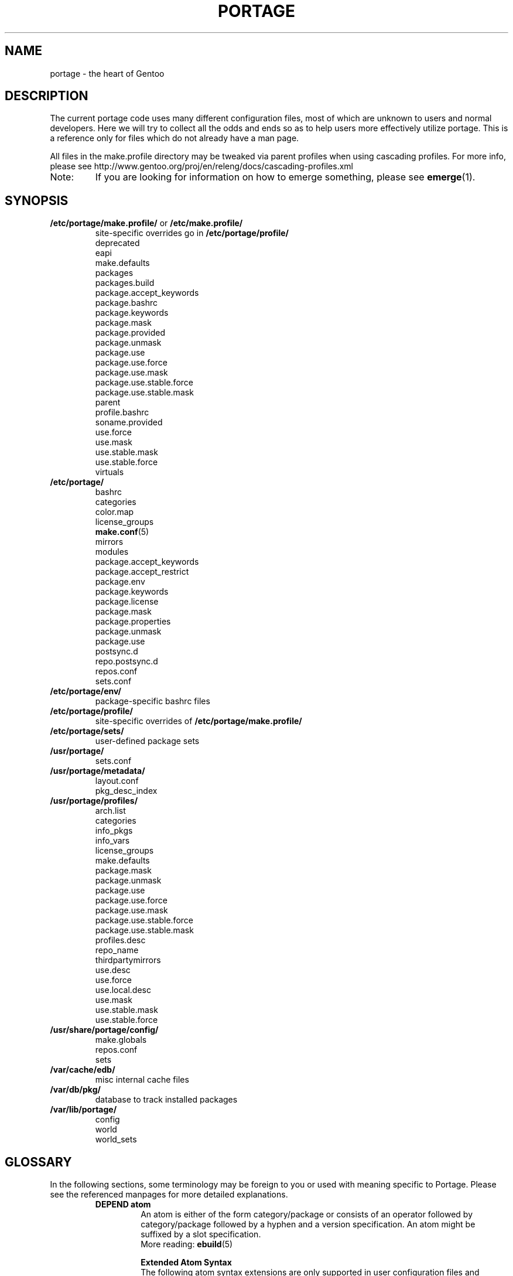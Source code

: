 .TH "PORTAGE" "5" "Feb 2015" "Portage VERSION" "Portage"
.SH NAME
portage \- the heart of Gentoo
.SH "DESCRIPTION"
The current portage code uses many different configuration files, most of which
are unknown to users and normal developers.  Here we will try to collect all
the odds and ends so as to help users more effectively utilize portage.  This
is a reference only for files which do not already have a man page.

All files in the make.profile directory may be tweaked via parent profiles
when using cascading profiles.  For more info, please see
http://www.gentoo.org/proj/en/releng/docs/cascading-profiles.xml
.IP Note:
If you are looking for information on how to emerge something, please see
.BR emerge (1).
.SH "SYNOPSIS"
.TP
\fB/etc/portage/make.profile/\fR or \fB/etc/make.profile/\fR
site\-specific overrides go in \fB/etc/portage/profile/\fR
.nf
deprecated
eapi
make.defaults
packages
packages.build
package.accept_keywords
package.bashrc
package.keywords
package.mask
package.provided
package.unmask
package.use
package.use.force
package.use.mask
package.use.stable.force
package.use.stable.mask
parent
profile.bashrc
soname.provided
use.force
use.mask
use.stable.mask
use.stable.force
virtuals
.fi
.TP
.BR /etc/portage/
.nf
bashrc
categories
color.map
license_groups
.BR make.conf (5)
mirrors
modules
package.accept_keywords
package.accept_restrict
package.env
package.keywords
package.license
package.mask
package.properties
package.unmask
package.use
postsync.d
repo.postsync.d
repos.conf
sets.conf
.fi
.TP
.BR /etc/portage/env/
package-specific bashrc files
.TP
.BR /etc/portage/profile/
site-specific overrides of \fB/etc/portage/make.profile/\fR
.TP
.BR /etc/portage/sets/
user\-defined package sets
.TP
.BR /usr/portage/
.nf
sets.conf
.fi
.TP
.BR /usr/portage/metadata/
.nf
layout.conf
pkg_desc_index
.fi
.TP
.BR /usr/portage/profiles/
.nf
arch.list
categories
info_pkgs
info_vars
license_groups
make.defaults
package.mask
package.unmask
package.use
package.use.force
package.use.mask
package.use.stable.force
package.use.stable.mask
profiles.desc
repo_name
thirdpartymirrors
use.desc
use.force
use.local.desc
use.mask
use.stable.mask
use.stable.force
.fi
.TP
.BR /usr/share/portage/config/
.nf
make.globals
repos.conf
sets
.fi
.TP
.BR /var/cache/edb/
misc internal cache files
.TP
.BR /var/db/pkg/
database to track installed packages
.TP
.BR /var/lib/portage/
.nf
config
world
world_sets
.fi
.SH "GLOSSARY"
In the following sections, some terminology may be foreign to you or used
with meaning specific to Portage.  Please see the referenced manpages for
more detailed explanations.
.RS
.TP
.B DEPEND atom
An atom is either of the form category/package or consists of an operator
followed by category/package followed by a hyphen and a version specification.
An atom might be suffixed by a slot specification.
.br
More reading:
.BR ebuild (5)

.B Extended Atom Syntax
.br
The following atom syntax extensions are only supported in user
configuration files and command line arguments for programs such as
\fBemerge\fR(1):
.RS
.TP
.B Repository Constraints
Atoms with repository constraints have a '::' separator appended to the
right side, followed by a repository name. Each repository name should
correspond to the value of a \fBrepo_name\fR entry from one of the
repositories that is configured in \fBrepos.conf\fR file.

.I Examples:
.nf
# match sed from the 'gentoo' repository
sys\-apps/sed::gentoo
# match kdelibs from the 'kde\-testing' repository
kde\-base/kdelibs::kde\-testing
# match empathy from the 'gnome' repository
net\-im/empathy::gnome
.fi
.TP
.B Wildcard Patterns
Atoms containing wildcard patterns are of the form category/package, where
the special '*' wildcard character substitutes for an arbitrary number
of normal characters. More than one '*' character is allowed, but not two
next to each other.

.I Examples:
.nf
# match anything with a version containing 9999, which can be used in
# package.mask to prevent emerge --autounmask from selecting live ebuilds
=*/*-*9999*
# match anything with a version containing _beta
=*/*-*_beta*
# match anything from the 'sys\-apps' category
sys\-apps/*
# match packages named 'zlib' from any category
*/zlib
# match any package from a category that begins with 'net\-'
net\-*/*
# match any package name from any category
*/*
# match any package from the 'gentoo' repository
*/*::gentoo
.fi
.RE
.TP
.B KEYWORD
Each architecture has a unique KEYWORD.
.br
More reading:
.BR ebuild (5)
.TP
.B virtual
A DEPEND atom that is part of the "virtual" category.  They are used
when different packages can satisfy a dependency and only one of them is
needed.
.br
More reading:
.BR ebuild (5)
.RE
.SH "SPECIFIC FILE DESCRIPTIONS"
.TP
\fB/etc/portage/make.profile/\fR or \fB/etc/make.profile/\fR
This is usually just a symlink to the correct profile in
\fB/usr/portage/profiles/\fR.  Since it is part of the portage tree, it
may easily be updated/regenerated by running `emerge \-\-sync`.  It defines
what a profile is (usually arch specific stuff).  If you need a custom
profile, then you should make your own \fBmake.profile\fR
directory and populate it.  However, if you just wish to override some
settings, use \fB/etc/portage/profile/\fR (it supports all of the same file
types that \fBmake.profile\fR does, except parent). Do NOT edit the
settings in \fBmake.profile\fR because they WILL be lost with the next
`emerge \-\-sync`. If both \fB/etc/portage/make.profile/\fR and
\fB/etc/make.profile/\fR exist, then \fB/etc/portage/make.profile/\fR
will be preferred.

Any file in this directory, directories of other profiles or top-level
"profiles" directory that begins with "package." or "use." can be more than
just a flat file.  If it is a directory, then all the files in that directory
will be sorted in ascending alphabetical order by file name and summed together
as if it were a single file. Note that this behavior is only supported since
portage-2.1.6.7, and it is not included in PMS at this time.

.I Example:
.nf
${repository_location}/profiles/package.mask/removals
${repository_location}/profiles/package.mask/testing
.fi
.RS
.TP
.BR deprecated
The existence of this file marks a profile as deprecated, meaning it is
not supported by Gentoo anymore.  The first line must be the profile to which
users are encouraged to upgrade, optionally followed by some instructions
explaining how they can upgrade.

.I Example:
.nf
default-linux/x86/2005.0
# emerge -n '>=sys-apps/portage-2.0.51'
# rm -f /etc/portage/make.profile
# ln -s /usr/portage/profiles/default-linux/alpha/2005.0 \
/etc/portage/make.profile
.fi
.TP
.BR eapi
The first line of this file specifies the \fBEAPI\fR to which files in the
same directory conform. See \fBebuild\fR(5) for information about \fBEAPI\fR
and related features. Beginning with \fBEAPI 5\fR, new USE
configuration files are supported: use.stable.mask,
use.stable.force, package.use.stable.mask and
package.use.stable.force. These files behave similarly to
previously supported USE configuration files, except that they
only influence packages that are merged due to a stable keyword.

If the eapi file does not exist, then the \fBEAPI\fR defaults to
\fI0\fR unless the default has been overridden by a
profile_eapi_when_unspecified setting inside \fImetadata/layout.conf\fR
of the containing repository.
.TP
.BR make.defaults
The profile default settings for Portage.  The general format is described
in \fBmake.conf\fR(5).  The \fImake.defaults\fR for your profile defines a
few specific variables too:

.PD 0
.RS
.TP
.BR ARCH
Architecture type (x86/ppc/hppa/etc...).
.TP
\fBIUSE_IMPLICIT\fR = \fI[space delimited list of USE flags]\fR
Defines implicit \fBIUSE\fR for ebuilds using \fBEAPI 5\fR or
later. Flags that come from \fBUSE_EXPAND\fR or
\fBUSE_EXPAND_UNPREFIXED\fR variables do not belong in
\fBIUSE_IMPLICIT\fR, since \fBUSE_EXPAND_VALUES_*\fR variables
are used to define implicit \fBIUSE\fR for those flags. See
\fBebuild\fR(5) for more information about \fBIUSE\fR.
.TP
.B USERLAND = \fI"GNU"\fR
Support BSD/cygwin/etc...
.TP
\fBUSE_EXPAND\fR = \fI[space delimited list of variable names]\fR
Any variable listed here will be used to augment USE by inserting a new flag
for every value in that variable, so USE_EXPAND="FOO" and FOO="bar bla" results
in USE="foo_bar foo_bla".
.TP
\fBUSE_EXPAND_HIDDEN\fR = \fI[space delimited list of variable names]\fR
Names of \fBUSE_EXPAND\fR variables that should not be shown in the verbose
merge list output of the \fBemerge\fR(1) command.
.TP
\fBUSE_EXPAND_IMPLICIT\fR = \fI[space delimited list of variable names]\fR
Defines \fBUSE_EXPAND\fR and \fBUSE_EXPAND_UNPREFIXED\fR
variables for which the corresponding USE flags may have
implicit \fBIUSE\fR for ebuilds using \fBEAPI 5\fR or later.
.TP
\fBUSE_EXPAND_UNPREFIXED\fR = \fI[space delimited list of variable names]\fR
Any variable listed here will be used to augment USE by
inserting a new flag for every value in that variable, so
USE_EXPAND_UNPREFIXED="FOO" and FOO="bar bla" results in
USE="bar bla".
.TP
\fBUSE_EXPAND_VALUES_ARCH\fR = \fI[space delimited list of ARCH values]\fR
Defines ARCH values used to generate implicit
\fBIUSE\fR for ebuilds using \fBEAPI 5\fR or later.
.TP
\fBUSE_EXPAND_VALUES_ELIBC\fR = \fI[space delimited list of ELIBC values]\fR
Defines ELIBC values used to generate implicit
\fBIUSE\fR for ebuilds using \fBEAPI 5\fR or later.
.TP
\fBUSE_EXPAND_VALUES_KERNEL\fR = \fI[space delimited list of KERNEL values]\fR
Defines KERNEL values used to generate implicit
\fBIUSE\fR for ebuilds using \fBEAPI 5\fR or later.
.TP
\fBUSE_EXPAND_VALUES_USERLAND\fR = \fI[space delimited list of USERLAND \
values]\fR
Defines USERLAND values used to generate implicit
\fBIUSE\fR for ebuilds using \fBEAPI 5\fR or later.
.TP
.B ELIBC = \fI"glibc"\fR
Support uClibc/BSD libc/etc...
.TP
.B PROFILE_ONLY_VARIABLES = \fI"ARCH"\fR
Prevent critical variables from being changed by the user in make.conf
or the env.
.TP
.BR PROFILE_ARCH
Distinguish machines classes that have the same \fBARCH\fR.  All sparc
machines have ARCH=sparc but set this to either 'sparc32' or 'sparc64'.
.TP
.BR BOOTSTRAP_USE
Special USE flags which may be needed when bootstrapping from stage1 to stage2.
.RE
.PD 1
.TP
.BR packages
Provides the list of packages that compose the \fI@system\fR and
\fI@profile\fR  package sets. The motivation to have \fI@profile\fR
separate from \fI@system\fR is that \fI@system\fR packages may have
incomplete dependency specifications (due to long-standing Gentoo
policy), and incomplete dependency specifications have deleterious
effects on the ability of \fBemerge\fR to parallelize builds. So,
unlike \fI@system\fR, packages included in \fI@profile\fR do not
hurt \fBemerge\fR's ability to parallelize.

.I Format:
.nf
\- comments begin with # (no inline comments)
\- one DEPEND atom per line
\- packages to be added to the @system set begin with a *
\- packages to be added to the @profile set do not begin with a *
\- packages may only be added to the @profile set if the containing
  repository's layout.conf has 'profile-set' listed in the
  profile-formats field. Otherwise, packages that do not begin with
  '*' will simply be ignored for legacy reasons
.fi
.I Note:
In a cascading profile setup, you can remove packages in children
profiles which were added by parent profiles by prefixing the atom with
a '\-'.

.I Example:
.nf
# i am a comment !
# pull a version of glibc less than 2.3 into @system
*<sys\-libs/glibc\-2.3
# pull any version of bash into @system
*app\-shells/bash
# pull a version of readline earlier than 4.2 into @system
*<sys\-libs/readline\-4.2
# pull vim into @profile
app-editors/vim
.fi
.TP
.BR packages.build
A list of packages (one per line) that make up a stage1 tarball.  Really only
useful for stage builders.
.TP
.BR package.bashrc
Per-package bashrc mechanism.  Contains a list of bashrc files to be sourced
before emerging a given atom.  The bashrc files must be stored in bashrc/, in
the profile directory.

.I Note:
.nf
\- The bashrc files will be sourced after profile.bashrc for the same profile.
\- profile-formats in metadata/layout.conf must contain profile-bashrcs for this
to be enabled.
.fi

.I Format:
.nf
\- comments begin with # (no inline comments).
\- one atom per line with space-delimited list of bashrc files.
.fi

.I Example:
.nf
# By setting INSTALL_MASK in bashrc/nostandardconf.conf, we can avoid installing
# the standard configuration and enable another package to install it.
net-misc/dhcp nostardardconf.conf
.fi
.TP
.BR package.provided
A list of packages (one per line) that portage should assume have been
provided.  Useful for porting to non-Linux systems. Basically, it's a
list that replaces the \fBemerge \-\-inject\fR syntax.

For example, if you manage your own copy of a 2.6 kernel, then you can
tell portage that 'sys-kernel/development-sources-2.6.7' is already taken
care of and it should get off your back about it.

Portage will not attempt to update a package that is listed here unless
another package explicitly requires a version that is newer than what
has been listed. Dependencies that are satisfied by package.provided
entries may cause installed packages satisfying equivalent dependencies
to be removed by \fBemerge\fR(1) \fB\-\-depclean\fR actions (see the
\fBACTIONS\fR section of the \fBemerge\fR(1) man page for more information).

.I Format:
.nf
\- comments begin with # (no inline comments)
\- one DEPEND atom per line
\- relational operators are not allowed
\- must include a version
.fi

.I Example:
.nf
# you take care of the kernel
sys-kernel/development-sources-2.6.7

# you installed your own special copy of QT
x11-libs/qt-3.3.0

# you have modular X but packages want monolithic
x11-base/xorg-x11-6.8
.fi
.TP
\fBpackage.use.force\fR and \fBpackage.use.stable.force\fR
Per\-package USE flag forcing.

.I Note:
In a cascading profile setup, you can remove USE flags in children
profiles which were added by parent profiles by prefixing the flag with
a '\-'.

.I Format:
.nf
\- comments begin with # (no inline comments)
\- one DEPEND atom per line with space-delimited USE flags
.fi

.I Example:
.nf
# force docs for GTK 2.x
=x11\-libs/gtk+\-2* doc
# unforce mysql support for QT
x11\-libs/qt \-mysql
.fi
.TP
\fBpackage.use.mask\fR and \fBpackage.use.stable.mask\fR
Per\-package USE flag masks.

.I Note:
In a cascading profile setup, you can remove USE flags in children
profiles which were added by parent profiles by prefixing the flag with
a '\-'.

.I Format:
.nf
\- comments begin with # (no inline comments)
\- one DEPEND atom per line with space-delimited USE flags
.fi

.I Example:
.nf
# mask docs for GTK 2.x
=x11\-libs/gtk+\-2* doc
# unmask mysql support for QT
x11\-libs/qt \-mysql
.fi
.TP
.BR parent
This contains paths to the parent profiles (one per line).  They may be either
relative (to the location of the profile) or absolute.  Most commonly this file
contains '..' to indicate the directory above.  Utilized only in cascading
profiles.

When multiple parent profiles are specified, they are inherited in order from
the first line to the last.

If \fBlayout.conf\fR is new enough, you can also use the <repo>:<path>
syntax.  The <repo> is the same string as is stored in the \fBrepo_name\fR
file (or omitted to refer to the current repo), and <path> is a subdir starting
at profiles/.
.TP
.BR profile.bashrc
If needed, this file can be used to set up a special environment for ebuilds,
different from the standard root environment.  The syntax is the same as for
any other bash script.
.TP
.BR soname.provided
A list of sonames that portage should assume have been provided. This
is useful for using portage to install binary packages on top of a base
image which lacks /var/db/pkg for some reason (perhaps the image was
assembled by another package manager, or by Linux From Scratch).

.I Format:
.nf
\- comments begin with # (no inline comments)
\- line begins with a multilib category
\- multilib category is followed by one or more sonames
\- only one multilib category is allowed per line
\- prefixing an soname with a '\-' will negate a parent profile setting
.fi

.I Example:
.nf
# provide libc and ld-linux sonames for x86_32 and x86_64 categories
x86_32 ld-linux.so.2 libc.so.6
x86_64 ld-linux-x86-64.so.2 libc.so.6
.fi
.TP
\fBuse.force\fR and \fBuse.stable.force\fR
Some USE flags don't make sense to disable under certain conditions.  Here we
list forced flags.

.I Note:
In a cascading profile setup, you can remove USE flags in children
profiles which were added by parent profiles by prefixing the flag with
a '\-'.

.I Format:
.nf
\- comments begin with # (no inline comments)
\- one USE flag per line
.fi
.TP
\fBuse.mask\fR and \fBuse.stable.mask\fR
Some USE flags don't make sense on some archs (for example altivec on
non\-ppc or mmx on non\-x86), or haven't yet been tested.  Here we list
the masked ones.

.I Note:
In a cascading profile setup, you can remove USE flags in children
profiles which were added by parent profiles by prefixing the flag with
a '\-'.

.I Format:
.nf
\- comments begin with # (no inline comments)
\- one USE flag per line
.fi

.I Example:
.nf
# mask doc
doc
# unmask mysql
\-mysql
.fi
.TP
.BR virtuals
The virtuals file controls default preferences for virtuals that
are defined via the \fBPROVIDE\fR ebuild variable (see
\fBebuild\fR(5)). Since Gentoo now uses \fBGLEP 37\fR virtuals
instead of \fBPROVIDE\fR virtuals, the virtuals file is
irrelevant for all Gentoo ebuilds. However, it is still possible
for third\-parties to distribute ebuilds that make use of
\fBPROVIDE\fR.

.I Format:
.nf
\- comments begin with # (no inline comments)
\- one virtual and DEPEND atom base pair per line
.fi

.I Example:
.nf
# use net\-mail/ssmtp as the default mta
virtual/mta           net\-mail/ssmtp
# use app\-dicts/aspell\-en as the default dictionary
virtual/aspell\-dict   app\-dicts/aspell\-en
.fi
.RE
.TP
.BR /etc/portage/
Files in this directory including make.conf, repos.conf, and any file
with a name that begins with "package." can be
more than just a flat file.  If it is a directory, then all the files in that
directory will be sorted in ascending alphabetical order by file name and summed
together as if it were a single file.

.I Example:
.nf
/etc/portage/package.accept_keywords/common
/etc/portage/package.accept_keywords/e17
/etc/portage/package.accept_keywords/kde
.fi
.RS
.TP
.BR bashrc
If needed, this file can be used to set up a special environment for ebuilds,
different from the standard root environment.  The syntax is the same as for
any other bash script.

Additional package-specific bashrc files can be created in /etc/portage/env.
.TP
.BR categories
A simple list of valid categories that may be used in repositories and PKGDIR
(see \fBmake.conf\fR(5)). This allows for custom categories to be created.

.I Format:
.nf
\- one category per line
.fi

.I Example:
.nf
app\-hackers
media\-other
.fi
.TP
.BR color.map
Contains variables customizing colors. See \fBcolor.map\fR(5).
.TP
.BR make.conf
The global custom settings for Portage. See \fBmake.conf\fR(5).
.TP
.BR mirrors
Whenever portage encounters a mirror:// style URI it will look up the actual
hosts here.  If the mirror set is not found here, it will check the global
mirrors file at /usr/portage/profiles/thirdpartymirrors.  You may also set a
special mirror type called "local".  This list of mirrors will be checked
before GENTOO_MIRRORS and will be used even if the package has
RESTRICT="mirror" or RESTRICT="fetch".

.I Format:
.nf
\- comments begin with # (no inline comments)
\- mirror type followed by a list of hosts
.fi

.I Example:
.nf
# local private mirrors used only by my company
local ftp://192.168.0.3/mirrors/gentoo http://192.168.0.4/distfiles

# people in japan would want to use the japanese mirror first
sourceforge http://keihanna.dl.sourceforge.net/sourceforge

# people in tawain would want to use the local gnu mirror first
gnu ftp://ftp.nctu.edu.tw/UNIX/gnu/
.fi
.TP
.BR modules
This file can be used to override the metadata cache implementation.  In
practice, portdbapi.auxdbmodule is the only variable that the user will want to
override.

.I Example:
.nf
portdbapi.auxdbmodule = portage.cache.sqlite.database
.fi

After changing the portdbapi.auxdbmodule setting, it may be necessary to
transfer or regenerate metadata cache. Users of the rsync tree need to
run `emerge \-\-metadata` if they have enabled FEATURES="metadata-transfer"
in \fBmake.conf\fR(5). In order to regenerate metadata for repositories
not distributing pregenerated metadata cache, run `emerge \-\-regen`
(see \fBemerge\fR(1)). If you use something like the sqlite module and want
to keep all metadata in that format alone (useful for querying), enable
FEATURES="metadata-transfer" in \fBmake.conf\fR(5).
.TP
\fBpackage.accept_keywords\fR and \fBpackage.keywords\fR
Per\-package ACCEPT_KEYWORDS.  Useful for mixing unstable packages in with a
normally stable system or vice versa.  This will allow ACCEPT_KEYWORDS to be
augmented for a single package. If both \fBpackage.accept_keywords\fR and
\fBpackage.keywords\fR are present, both of them will be used, and values
from \fBpackage.accept_keywords\fR will override values from
\fBpackage.keywords\fR. The \fBpackage.accept_keywords\fR file is
intended to replace the \fBpackage.keywords\fR file, since
profiles support a different form of \fBpackage.keywords\fR which
modifies effective KEYWORDS (rather than ACCEPT_KEYWORDS).

.I Format:
.nf
\- comment lines begin with # (no inline comments)
\- one DEPEND atom per line followed by additional KEYWORDS
\- lines without any KEYWORDS imply unstable host arch

.I Example:
# always use unstable libgd
media\-libs/libgd ~x86
# only use stable mplayer
media\-video/mplayer \-~x86
# always use unstable netcat
net-analyzer/netcat
.fi

.I Note:
.fi
In addition to the normal values from ACCEPT_KEYWORDS package.keywords supports
three special tokens:

.nf
\fB*\fR  package is visible if it is stable on any architecture
\fB~*\fR package is visible if it is in testing on any architecture
\fB**\fR package is always visible (KEYWORDS are ignored completely)
.fi

.I Additional Note:
If you encounter the \fB-*\fR KEYWORD, this indicates that the package is known
to be broken on all systems which are not otherwise listed in KEYWORDS.  For
example, a binary only package which is built for x86 will look like:

games-fps/quake3-demo-1.11.ebuild:KEYWORDS="-* x86"

If you wish to accept this package anyways, then use one of the other keywords
in your package.accept_keywords like this:

games-fps/quake3-demo x86

.TP
.BR package.accept_restrict
This will allow ACCEPT_RESTRICT (see \fBmake.conf\fR(5)) to be augmented for a
single package.

.I Format:
.nf
\- comment lines begin with # (no inline comments)
\- one DEPEND atom per line followed by additional RESTRICT tokens
.fi
.TP
.BR package.env
Per\-package environment variable settings. Entries refer to
environment files that are placed in the \fB/etc/portage/env/\fR
directory and have the same format as \fBmake.conf\fR(5). Note that these
files are interpreted much earlier than the package\-specific \fIbashrc\fR
files which are described in a later section about \fB/etc/portage/env/\fR.
Beginners should be careful to recognize the difference between these two types
of files. When environment variable settings are all that's needed,
\fBpackage.env\fR is the recommended approach to use.

.I Format:
.nf
\- comment lines begin with # (no inline comments)
\- one DEPEND atom per line followed by name(s) of environment file(s)
.fi

.I Example:
.nf
# use environment variables from /etc/portage/env/glibc.conf for the glibc \
package
sys\-libs/glibc glibc.conf
.fi

.TP
.BR package.license
This will allow ACCEPT_LICENSE (see \fBmake.conf\fR(5)) to be augmented for a
single package.

.I Format:
.nf
\- comment lines begin with # (no inline comments)
\- one DEPEND atom per line followed by additional licenses or groups
.fi
.TP
.BR package.mask
A list of package atoms to mask.  Useful if specific versions of packages do
not work well for you.  For example, you swear by the Nvidia drivers, but only
versions earlier than 1.0.4496.  No problem!

.I Format:
.nf
\- comment lines begin with # (no inline comments)
\- one DEPEND atom per line
.fi

.I Example:
.nf
# mask out versions 1.0.4496 of the nvidia
# drivers and later
>=media\-video/nvidia\-kernel\-1.0.4496
>=media\-video/nvidia\-glx\-1.0.4496
.fi
.TP
.BR package.properties
This will allow ACCEPT_PROPERTIES (see \fBmake.conf\fR(5)) to be augmented for
a single package.

.I Format:
.nf
\- comment lines begin with # (no inline comments)
\- one DEPEND atom per line followed by additional properties
.fi
.TP
.BR package.unmask
Just like package.mask above, except here you list packages you want to
unmask.  Useful for overriding the global package.mask file (see
above).  Note that this does not override packages that are masked via
KEYWORDS.
.TP
.BR package.use
Per\-package USE flags.  Useful for tracking local USE flags or for
enabling USE flags for certain packages only.  Perhaps you develop GTK
and thus you want documentation for it, but you don't want
documentation for QT.  Easy as pie my friend!

.I Format:
.nf
\- comments begin with # (no inline comments)
\- one DEPEND atom per line with space-delimited USE flags
\- USE flags can be prefixed with USE_EXPAND name followed by a colon (:)
and a space. In this case, all the names following it are treated
as values for the USE_EXPAND. Note that if you need to remove earlier
assignments or defaults, you need to explicitly specify '\-*'.
.fi

.I Example:
.nf
# turn on docs for GTK 2.x
=x11\-libs/gtk+\-2* doc
# disable mysql support for QT
x11\-libs/qt \-mysql
# set preferred video card for all packages
*/* VIDEO_CARDS: \-* radeon
.fi
.TP
.BR postsync.d/
This directory is for user supplied postsync hooks to be run once after all
repositories have been synced.  Each script is called in alphabetic order
without any arguments.
.fi
.TP
.BR repo.postsync.d/
This directory is for user supplied postsync hooks to be run once after each
repository has been synced.  Each script is called in alphabetic order
with three arguments.

.I args:
        repository name, sync-uri, location
.fi

Using this information it is possible for hooks to be run for only a certain
repository.  This way other update actions can be performed for that repository
only.
.fi
.TP
.BR repos.conf
Specifies \fIsite\-specific\fR repository configuration information.
.br
Configuration specified in \fBrepos.conf\fR can be overriden by \fBPORTAGE_REPOSITORIES\fR
environmental variable, which has the same format as \fBrepos.conf\fR.

.I Format:
.nf
\- comments begin with # (no inline comments)
\- configuration of each repository is specified in a section starting with \
"[${repository_name}]"
\- attributes are specified in "${attribute} = ${value}" format
.fi

.I Attributes supported in DEFAULT section:
.RS
.RS
.TP
.B main\-repo
Specifies main repository.
.TP
.B eclass\-overrides
Makes all repositories inherit eclasses from specified repositories.
.br
Setting this attribute is generally not recommended since resulting changes
in eclass inheritance may trigger performance issues due to invalidation
of metadata cache.
.br
When 'force = eclass\-overrides' attribute is not set, \fBegencache\fR(1),
\fBemirrordist\fR(1) and \fBrepoman\fR(1) ignore this attribute,
since operations performed by these tools are inherently
\fBnot\fR \fIsite\-specific\fR.
.TP
.B force
Specifies names of attributes, which should be forcefully respected by
\fBegencache\fR(1), \fBemirrordist\fR(1) and \fBrepoman\fR(1).
.br
Valid values: aliases, eclass\-overrides, masters
.RE

.I Attributes supported in sections of repositories:
.RS
.TP
.B aliases
Specifies aliases of given repository.
.br
Setting this attribute is generally not recommended since resulting changes
in eclass inheritance may trigger performance issues due to invalidation
of metadata cache.
.br
When 'force = aliases' attribute is not set, \fBegencache\fR(1),
\fBemirrordist\fR(1) and \fBrepoman\fR(1) ignore this attribute,
since operations performed by these tools are inherently
\fBnot\fR \fIsite\-specific\fR.
.TP
.B auto\-sync
This setting determines if the repo will be synced during "\fBemerge \-\-sync\fR" or
"\fBemaint sync \-\-auto\fR" runs.  This allows for repositories to be synced only when
desired via "\fBemaint sync \-\-repo foo\fR".
.br
Valid values: yes, no, true, false.
.br
If unset, the repo will be treated as set
yes, true.
.TP
.B eclass\-overrides
Makes given repository inherit eclasses from specified repositories.
.br
Setting this attribute is generally not recommended since resulting changes
in eclass inheritance may trigger performance issues due to invalidation
of metadata cache.
.br
When 'force = eclass\-overrides' attribute is not set, \fBegencache\fR(1),
\fBemirrordist\fR(1) and \fBrepoman\fR(1) ignore this attribute,
since operations performed by these tools are inherently
\fBnot\fR \fIsite\-specific\fR.
.TP
.B force
Specifies names of attributes, which should be forcefully respected by
\fBegencache\fR(1), \fBemirrordist\fR(1) and \fBrepoman\fR(1).
.br
Valid values: aliases, eclass\-overrides, masters
.TP
.B location
Specifies location of given repository.
.TP
.B masters
Specifies master repositories of given repository.
.br
Setting this attribute is generally not recommended since resulting changes
in eclass inheritance may trigger performance issues due to invalidation
of metadata cache.
.br
When 'force = masters' attribute is not set, \fBegencache\fR(1),
\fBemirrordist\fR(1) and \fBrepoman\fR(1) ignore this attribute,
since operations performed by these tools are inherently
\fBnot\fR \fIsite\-specific\fR.
.TP
.B priority
Specifies priority of given repository.
.TP
.B sync\-cvs\-repo
Specifies CVS repository.
.TP
.B sync\-depth
Specifies clone depth to use for DVCS repositories. Defaults to 1 (only
the newest commit). If set to 0, the depth is unlimited.
.TP
.B sync\-type
Specifies type of synchronization performed by `emerge \-\-sync`.
.br
Valid non\-empty values: cvs, git, rsync, svn, websync (emerge-webrsync)
.br
This attribute can be set to empty value to disable synchronization of given
repository. Empty value is default.
.TP
.B sync\-umask
Specifies umask used to synchronize the repository.
.br
Takes an octal permission mask, e.g. 022.
.TP
.B sync\-uri
Specifies URI of repository used for synchronization performed by `emerge
\-\-sync`.
.br
This attribute can be set to empty value to disable synchronization of given
repository. Empty value is default.
.RS
.TP
Syntax:
cvs: [cvs://]:access_method:[username@]hostname[:port]:/path
.br
git: (git|git+ssh|http|https)://[username@]hostname[:port]/path
.br
rsync: (rsync|ssh)://[username@]hostname[:port]/(module|path)
.TP
Examples:
.RS
rsync://private\-mirror.com/portage\-module
.br
rsync://rsync\-user@private\-mirror.com:873/gentoo\-portage
.br
ssh://ssh\-user@192.168.0.1:22/usr/portage
.br
ssh://ssh\-user@192.168.0.1:22/\\${HOME}/portage\-storage
.RE
.TP
Note: For the ssh:// scheme, key\-based authentication might be of interest.
.RE
.TP
.B sync\-user
Specifies the credentials used to perform the synchronization.
.br
Syntax: [user][:group]
.br
If only user is provided, the primary group of the user will be used.
If only group is provided, the current user will be preserved and only
group id will be changed.
.br
This key takes precedence over FEATURES=userpriv. If user or group id
is provided, Portage no longer uses owner of the directory.
.RE

.I Example:
.nf
[DEFAULT]
# make gentoo the main repository, which makes it the default master
# repository for repositories that do not specify masters
main\-repo = gentoo
# make all repositories inherit eclasses from the java\-overlay and
# java\-experimental repositories, with eclasses from java\-experimental
# taking precedence over those from java\-overlay
eclass\-overrides = java\-overlay java\-experimental

[gentoo]
# repos with higher priorities are preferred when ebuilds with equal versions
# are found in multiple repos (see the `emerge \-\-info \-\-verbose` repo
# display for a listing of repos and their corresponding priorities).
priority = 9999
# disable all eclass overrides for ebuilds from the gentoo repository
eclass\-overrides =
# when processing metadata/layout.conf from other repositories, substitute
# 'gentoo' in place of references to repositories named 'foo' and 'bar',
# and discard the 'baz' alias contained in gentoo's layout.conf
aliases = foo bar -baz

[kde-testing]
# override the metadata/layout.conf masters setting from the kde-testing repo
masters = gentoo kde

[python]
# override the metadata/layout.conf masters setting from the python repo,
# so that settings won't be inherited from those masters, and so that
# those master repos won't be required as dependencies (the user must
# ensure that any required dependencies such as eclasses are satisfied)
masters =

# Repository 'gentoo' synchronized using CVS
[gentoo]
location = /usr/portage
sync\-type = cvs
sync\-uri = :pserver:anonymous@anoncvs.gentoo.org:/var/cvsroot
sync\-cvs\-repo = gentoo\-x86
auto\-sync = yes

# Overlay 'voip' syncronized with layman's plug-in sync module
[voip]
location = /var/lib/layman/voip
sync\-type = laymanator
sync\-uri = git://git.overlays.gentoo.org/proj/voip.git
auto\-sync = yes
.fi
.RE
.TP
.BR sets.conf
A package set configuration file. Settings here override settings from
\fB/usr/portage/sets.conf\fR and \fB/usr/share/portage/config/sets\fR.
The format is described extensively in the
\fIPackage Set Configuration\fR section of the html documentation which
is installed with portage when the "doc" USE flag is enabled.

.I Example:
.nf
[world]
class = portage.sets.base.DummyPackageSet
packages = @profile @selected @system

[usersets]
class = portage.sets.files.StaticFileSet
multiset = true
directory =  %(PORTAGE_CONFIGROOT)setc/portage/sets
world-candidate = True

[module-rebuild]
class = portage.sets.dbapi.OwnerSet
files = /lib/modules
.fi
.RE
.TP
.BR /etc/portage/env/
.RS
In this directory additional package\-specific bashrc files can be created.
Note that if package\-specific environment variable settings are all that's
needed, then \fB/etc/portage/package.env\fR should be used instead of the
bashrc approach that is described here. Also note that special variables
such as \fBFEATURES\fR and \fBINSTALL_MASK\fR will not produce the intended
results if they are set in bashrc, and therefore
\fB/etc/portage/package.env\fR should be used instead. Lastly, note that these
files are interpreted much later than the portage environment file
\fBpackage.env\fR.

Portage will source all of these bashrc files after \fB/etc/portage/bashrc\fR
in the following order:
.nr step 1 1
.IP \n[step]. 3
/etc/portage/env/${CATEGORY}/${PN}
.IP \n+[step].
/etc/portage/env/${CATEGORY}/${PN}:${SLOT}
.IP \n+[step].
/etc/portage/env/${CATEGORY}/${P}
.IP \n+[step].
/etc/portage/env/${CATEGORY}/${PF}
.RE
.TP
.BR /etc/portage/sets/
.RS
For each file in this directory, a package set is created with its name
corresponding to the name of the file. Each file should contain a list
of package atoms and nested package sets, one per line. When a package
set is referenced as an \fBemerge\fR(1) argument or when it is
referenced as a nested package set (inside of another package set), the
set name is prefixed with \fB@\fR.

Also see \fB/var/lib/portage/world_sets\fR and the \fBemerge\fR(1)
\fB\-\-list\-sets\fR option.
.RE
.TP
.BR /usr/portage/
.RS
.TP
.BR sets.conf
A package set configuration file. Also see \fB/etc/portage/sets.conf\fR
which overrides these settings, and
\fB/usr/share/portage/config/sets\fR which contains default settings.
.RE
.TP
.BR /usr/portage/metadata/
.RS
.TP
.BR layout.conf
Specifies information about the repository layout.
\fISite-specific\fR overrides to \fBlayout.conf\fR settings may be specified in
\fB/etc/portage/repos.conf\fR.
Settings in \fBrepos.conf\fR take precedence over settings in
\fBlayout.conf\fR, except tools such as \fBrepoman\fR(1) and \fBegencache\fR(1)
ignore "aliases", "eclass-overrides" and "masters" attributes set in
\fBrepos.conf\fR since their operations are inherently \fBnot\fR
\fIsite\-specific\fR.

.I Format:
.nf
\- comments begin with # (no inline comments)
\- attributes are specified in "${attribute} = ${value}" format
.fi

.I Supported attributes.
.RS
.RS
.TP
.BR aliases
Behaves like an "aliases" attribute in \fBrepos.conf\fR.
.TP
.BR eapis\-banned
List of EAPIs which are not allowed in this repo.
.TP
.BR eapis\-deprecated
List of EAPIs which are allowed but generate warnings when used.
.TP
.BR masters
Names of repositories which satisfy dependencies on eclasses and from which
settings specified in various repository\-level files (\fBpackage.mask\fR,
\fBpackage.use.mask\fR, \fBuse.mask\fR etc.) are inherited. Each repository
name should correspond to the value of a \fBrepo_name\fR entry from one of
the repositories that is configured in \fBrepos.conf\fR file. Repositories
listed toward the right of the \fBmasters\fR list take precedence over those
listed toward the left of the list.
.TP
.BR repo\-name " = <value of profiles/repo_name>"
The name of this repository (overrides profiles/repo_name if it exists).
.TP
.BR sign\-commits " = [true|" false "]"
Boolean value whether we should sign commits in this repo.
.TP
.BR sign\-manifests " = [" true "|false]"
Boolean value whether we should sign Manifest files in this repo.
.TP
.BR thin\-manifests " = [true|" false "]"
Boolean value whether Manifest files contain only DIST entries.
.TP
.BR use\-manifests " = [" strict "|true|false]"
How Manifest files get used.  Possible values are "strict" (require an entry
for every file), "true" (if an entry exists for a file, enforce it), or "false"
(don't check Manifest files at all).
.TP
.BR manifest\-hashes
List of hashes to generate/check in Manifest files.  Valid hashes depend on the
current version of portage; see the portage.const.MANIFEST2_HASH_FUNCTIONS
constant for the current list.
.TP
.BR update\-changelog " = [true|" false "]"
The default setting for repoman's --echangelog option.
.TP
.BR cache\-formats " = [pms] [md5-dict]"
The cache formats supported in the metadata tree.  There is the old "pms" format
and the newer/faster "md5-dict" format.  Default is to detect dirs.
.TP
.BR profile_eapi_when_unspecified
The EAPI to use for profiles when unspecified. This attribute is
supported only if profile-default-eapi is included in profile-formats.
.TP
.BR profile\-formats " = [pms] [portage-1] [portage-2] [profile-bashrcs] [profile-set] [profile-default-eapi]"
Control functionality available to profiles in this repo such as which files
may be dirs, or the syntax available in parent files.  Use "portage-2" if you're
unsure.  The default is "portage-1-compat" mode which is meant to be compatible
with old profiles, but is not allowed to be opted into directly.
Setting profile-bashrcs will enable the per-profile bashrc mechanism
\fBpackage.bashrc\fR. Setting profile-set enables support for using the
profile \fBpackages\fR file to add atoms to the @profile package set.
See the profile \fBpackages\fR section for more information.
Setting profile-default-eapi enables support for the
profile_eapi_when_unspecified attribute.
.RE
.RE

.RS
.I Example:
.nf
# Specify the repository name (overriding profils/repo_name).
repo\-name = foo-overlay

# eclasses provided by java-overlay take precedence over identically named
# eclasses that are provided by gentoo
masters = gentoo java-overlay

# indicate that this repo can be used as a substitute for foo-overlay
aliases = foo-overlay

# indicate that ebuilds with the specified EAPIs are banned
eapis\-banned = 0 1

# indicate that ebuilds with the specified EAPIs are deprecated
eapis\-deprecated = 2 3

# sign commits in this repo, which requires Git >=1.7.9, and
# key configured by `git config user.signingkey key_id`
sign\-commits = true

# do not sign Manifest files in this repo
sign\-manifests = false

# Manifest files only contain DIST entries
thin\-manifests = true

# indicate that this repo requires manifests for each package, and is
# considered a failure if a manifest file is missing/incorrect
use\-manifests = strict

# customize the set of hashes generated for Manifest entries
manifest\-hashes = SHA256 SHA512 WHIRLPOOL

# indicate that this repo enables repoman's --echangelog=y option automatically
update\-changelog = true

# indicate that this repo contains both md5-dict and pms cache formats,
# which may be generated by egencache(1)
cache\-formats = md5-dict pms

# indicate that this repo contains profiles that may use directories for
# package.mask, package.provided, package.use, package.use.force,
# package.use.mask, package.use.stable.force, package.use.stable.mask,
# use.force, use.mask, use.stable.force, and use.stable.mask.
# profile\-formats = portage-1
# indicate that paths such as 'gentoo:targets/desktop' or ':targets/desktop' in
# profile parent files can be used to express paths relative to the root
# 'profiles' directory of a repository (when the repo name is omitted before
# the colon, it refers to the current repository the parent file is inside)
profile\-formats = portage-2
.fi
.RE
.TP
.BR pkg_desc_index
This is an index of package names, versions, and descriptions which
may be generated by \fBegencache\fR(1) in order to optimize
\fBemerge\fR(1) search actions.

.I Example:
.nf
sys-apps/sed 4.2 4.2.1 4.2.1-r1 4.2.2: Super-useful stream editor
sys-apps/usleep 0.1: A wrapper for usleep
.fi
.RE
.TP
.BR /usr/portage/profiles/
Global Gentoo settings that are controlled by the developers.  To override
these settings, you can use the files in \fB/etc/portage/\fR.
.RS
.TP
.BR arch.list
A list of all valid KEYWORDS.  This does not include modifiers.

.I Format:
.nf
\- one KEYWORD per line
.fi

.I Example:
.nf
x86
ppc
sparc
.fi
.TP
.BR categories
A simple list of valid categories that may be used in repositories and PKGDIR
(see \fBmake.conf\fR(5)).

.I Format:
.nf
\- one category per line
.fi

.I Example:
.nf
app\-admin
dev\-lang
games\-strategy
sys\-kernel
.fi
.TP
.BR info_pkgs
A list of all the packages which will be displayed when you run `emerge info`.
.TP
.BR info_vars
A list of all the variables which will be displayed when you run `emerge info`.
.TP
.BR license_groups
This contains groups of licenses that may be specifed in the
\fBACCEPT_LICENSE\fR variable (see \fBmake.conf\fR(5)). Refer
to GLEP 23 for further information:
\fIhttp://www.gentoo.org/proj/en/glep/glep-0023.html\fR.

.I Format:
.nf
\- comments begin with # (no inline comments)
\- one group name, followed by list of licenses and nested groups
\- nested groups are prefixed with the '@' symbol
.fi

.I Example:
.nf
# The FSF-APPROVED group includes the entire GPL-COMPATIBLE group and more.
FSF-APPROVED @GPL-COMPATIBLE Apache-1.1 BSD-4 MPL-1.0 MPL-1.1
# The GPL-COMPATIBLE group includes all licenses compatible with the GNU GPL.
GPL-COMPATIBLE Apache-2.0 BSD BSD-2 GPL-2 GPL-3 LGPL-2.1 LGPL-3 X11 ZLIB
.fi
.TP
.BR package.accept_keywords
Per\-package ACCEPT_KEYWORDS for profiles. This has the same format and
behavior as /etc/portage/package.accept_keywords, including the ability
to list atoms without any keywords in order to accept unstable variants
of all stable keywords listed in ACCEPT_KEYWORDS.
.TP
.BR package.keywords
Per\-profile KEYWORDS. Useful for cases in which the effective KEYWORDS of a
given package should vary depending on which profile the user has selected.

.I Format:
.nf
\- comment lines begin with # (no inline comments)
\- one DEPEND atom per line followed by additional KEYWORDS
.fi

.I Example:
.nf
# add stable keyword to libgd
media\-libs/libgd x86
# remove stable keyword from mplayer and add unstable keyword
media\-video/mplayer \-x86 ~x86
# remove all keywords from netcat
net-analyzer/netcat -*
.fi
.TP
.BR package.mask
This contains a list of DEPEND atoms for packages that should not be installed
in any profile.  Useful for adding the latest KDE betas and making sure no
one accidentally upgrades to them.  Also useful for quickly masking specific
versions due to security issues.  ALWAYS include a comment explaining WHY the
package has been masked and WHO is doing the masking.

.I Format:
.nf
\- comments begin with # (no inline comments)
\- one DEPEND atom per line
.fi

.I Example:
.nf
# masked for security reasons
<sys\-libs/zlib\-1.1.4
# <caleb@gentoo.org> (10 Sep 2003)
# new kde betas
=kde\-base/kde\-3.2.0_beta1
=kde\-base/kdeaccessibility\-3.2.0_beta1
.fi
.TP
.BR profiles.desc
List all the current stable and development profiles.  If a profile is listed
here, then it will be checked by repoman.
.I Format:
.nf
\- comments begin with # (no inline comments)
\- one profile list per line in format: arch dir status
\- arch must be listed in arch.list
\- dir is relative to profiles.desc
\- status must be 'stable', 'dev', or 'exp'
.fi

.I Example:
.nf
alpha        default/linux/alpha/10.0    stable
m68k         default/linux/m68k/10.0     dev
x86          default/linux/x86/10.0      stable
x86-linux    prefix/linux/x86            exp
.fi
.TP
.BR repo_name
The first line of the file should define a unique repository name. The name
may contain any of the characters [A\-Za\-z0\-9_\-]. It must not begin with a
hyphen. If the repo\-name attribute is specified in layout.conf, then that
setting will take precedence.
.TP
.BR thirdpartymirrors
Controls the mapping of mirror:// style URIs to actual lists of
mirrors.  Keeps us from overloading a single server.

.I Format:
.nf
\- comments begin with # (no inline comments)
\- mirror type followed by a list of hosts
.fi

.I Example:
.nf
sourceforge http://aleron.dl.sourceforge.net/sourceforge \
http://unc.dl.sourceforge.net/sourceforge

gentoo http://distro.ibiblio.org/pub/linux/distributions/gentoo/distfiles/ \
ftp://ftp.gtlib.cc.gatech.edu/pub/gentoo/distfiles

kernel http://www.kernel.org/pub http://www.us.kernel.org/pub
.fi
.TP
.BR use.desc
All global USE flags must be listed here with a description of what they do.

.I Format:
.nf
\- comments begin with # (no inline comments)
\- use flag \- some description
.fi

.I Example:
.nf
3dfx \- Adds support for 3dfx video cards
acl \- Adds support for Access Control Lists
doc \- Adds extra documentation
.fi
.TP
.BR use.local.desc
All local USE flags are listed here along with the package and a
description. This file is automatically generated from the
metadata.xml files that are included with each individual package.
Refer to GLEP 56 for further information:
\fIhttp://www.gentoo.org/proj/en/glep/glep-0056.html\fR.

.nf
.I Format:
\- comments begin with # (no inline comments)
\- package:use flag \- description

.I Example:
app\-editors/nano:justify \- Toggles the justify option
dev\-libs/DirectFB:fusion \- Adds Multi Application support
games\-emulation/xmess:net \- Adds network support
.fi
.RE
.TP
.BR /usr/share/portage/config/
.RS
.TP
.BR make.globals
The global default settings for Portage.  This comes from the portage package
itself.  Settings in \fBmake.conf\fR or \fBpackage.env\fR override values set
here. The format is described extensively in \fBmake.conf\fR(5).
.TP
.BR repos.conf
The default configuration of repositories for Portage.  This comes from
the portage package itself.  Settings in \fB/etc/portage/repos.conf\fR
override values set here. The format is described extensively in section
for \fB/etc/portage/repos.conf\fR.
.TP
.BR sets
A directory containing package set configuration files. Also see
\fB/etc/portage/sets.conf\fR and \fB/usr/portage/sets.conf\fR, both of
which override values set here. Default set configurations are installed
in \fB/usr/share/portage/config/sets/portage.conf\fR.
.RE
.RE
.TP
.BR /var/cache/edb/
.RS
This directory is used to store internal portage cache files.  The names and
purpose of these files are not documented on purpose so as to keep down bitrot
as internals change.  If you aren't working on portage internally, then the
details most likely do not matter to you.

This entire directory can be safely deleted.  It is highly recommended you do
not do this however as it can be a time consuming process to generate them all
again.
.RE
.TP
.BR /var/db/pkg/
.RS
All installed package information is recorded here.  If portage thinks you have
a package installed, it is usually because it is listed here.

The format follows somewhat closely that of the portage tree.  There is a
directory for each category and a package-version subdirectory for each package
you have installed.

Inside each package directory are misc files that describe the installed
contents of the package as well as build time information (so that the package
can be unmerged without needing the portage tree).

The exact file contents and format are not described here again so that things
can be changed quickly.  Generally though there is one file per environment
variable that "matters" (like CFLAGS) with the contents stored inside of it.
Another common file is the CONTENTS file which lists the path and hashes of
all objects that the package installed onto your system.
.TP
.BR PROVIDES
Contains information about the sonames that a package provides, which is
automatically generated from the files that it installs. The sonames
may have been filtered by the \fBPROVIDES_EXCLUDE\fR \fBebuild\fR(5)
variable. A multilib category, followed by a colon, always preceeds a
list of one or more sonames.

.I Example:
.nf
x86_32: libcom_err.so.2 libss.so.2 x86_64: libcom_err.so.2 libss.so.2
.fi
.TP
.BR REQUIRES
Contains information about the sonames that a package requires, which is
automatically generated from the files that it installs. The sonames
may have been filtered by the \fBREQUIRES_EXCLUDE\fR \fBebuild\fR(5)
variable. Any sonames that a package provides are automatically excluded
from \fBREQUIRES\fR. A multilib category, followed by a colon, always
preceeds a list of one or more sonames.

.I Example:
.nf
x86_32: ld-linux.so.2 libc.so.6 x86_64: ld-linux-x86-64.so.2 libc.so.6
.fi
.RE
.TP
.BR /var/lib/portage/
.RS
.TP
.BR config
Hashes which are used to determine whether files in config protected
directories have been modified since being installed.  Files which have not
been modified will automatically be unmerged.
.TP
.BR world
Every time you emerge a package, the package that you requested is
recorded here.  Then when you run `emerge world \-up`, the list of
packages is read from this file.  Note that this does not mean that the
packages that were installed as dependencies are listed here.  For
example, if you run `emerge mod_wsgi` and you do not have apache
already, then "www\-apache/mod_wsgi" is recorded in the world file but
"www\-servers/apache" is not.  For more information, review \fBemerge\fR(1).

.I Format:
.nf
\- one DEPEND atom base per line
.fi

.I Example:
.nf
games\-misc/fortune\-mod\-gentoo\-dev
dev\-libs/uclibc
app\-cdr/cdemu
.fi
.TP
.BR world_sets
This is like the world file but instead of package atoms it contains
packages sets which always begin with the \fB@\fR character. Use
\fB/etc/portage/sets/\fR to define user package sets.

.I Example:
.nf
@kde
.fi
.RE
.SH "REPORTING BUGS"
Please report bugs via http://bugs.gentoo.org/
.SH "AUTHORS"
.nf
Marius Mauch <genone@gentoo.org>
Mike Frysinger <vapier@gentoo.org>
Drake Wyrm <wyrm@haell.com>
Arfrever Frehtes Taifersar Arahesis <arfrever@apache.org>
.fi
.SH "SEE ALSO"
.BR emerge (1),
.BR ebuild (1),
.BR ebuild (5),
.BR make.conf (5),
.BR color.map (5)
